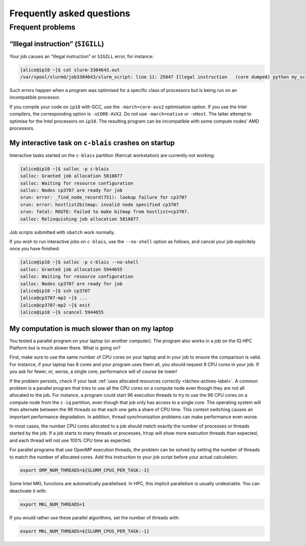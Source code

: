 .. faq

Frequently asked questions
==========================

Frequent problems
-----------------

“Illegal instruction” (``SIGILL``)
''''''''''''''''''''''''''''''''''''

Your job causes an “illegal instruction” or ``SIGILL`` error, for instance:

.. code-block:: console

   [alice@ip10 ~]$ cat slurm-3304643.out 
   /var/spool/slurmd/job3304643/slurm_script: line 11: 25047 Illegal instruction   (core dumped) python my_script.py

Such errors happen when a program was optimised for a specific class of
processors but is being run on an incompatible processor.

If you compile your code on ``ip10`` with GCC, use the ``-march=core-avx2``
optimisation option. If you use the Intel compilers, the corresponding option is
``-xCORE-AVX2``. Do not use ``-march=native`` or ``-xHost``. The latter attempt
to optimise for the Intel processors on ``ip10``. The resulting program can be
incompatible with some compute nodes’ AMD processors.

My interactive task on ``c-blais`` crashes on startup
'''''''''''''''''''''''''''''''''''''''''''''''''''''

Interactive tasks started on the ``c-blais`` partition (Kerrcat workstation) are
currently not working:

.. code-block:: console

    [alice@ip10 ~]$ salloc -p c-blais
    salloc: Granted job allocation 5810877
    salloc: Waiting for resource configuration
    salloc: Nodes cp3707 are ready for job
    srun: error: _find_node_record(751): lookup failure for cp3707
    srun: error: hostlist2bitmap: invalid node specified cp3707
    srun: fatal: ROUTE: Failed to make bitmap from hostlist=cp3707.
    salloc: Relinquishing job allocation 5810877

Job scripts submitted with ``sbatch`` work normally.

If you wish to run interactive jobs on ``c-blais``, use the ``--no-shell``
option as follows, and cancel your job explicitely once you have finished:

.. code-block:: console

   [alice@ip10 ~]$ salloc -p c-blais --no-shell
   salloc: Granted job allocation 5944655
   salloc: Waiting for resource configuration
   salloc: Nodes cp3707 are ready for job
   [alice@ip10 ~]$ ssh cp3707
   [alice@cp3707-mp2 ~]$ ...
   [alice@cp3707-mp2 ~]$ exit
   [alice@ip10 ~]$ scancel 5944655

.. _calcul-lent-label:

My computation is much slower than on my laptop
'''''''''''''''''''''''''''''''''''''''''''''''

You tested a parallel program on your laptop (or another computer). The program
also works in a job on the IQ HPC Platform but is much slower there. What is
going on?

First, make sure to use the same number of CPU cores on your laptop and in your
job to ensure the comparison is valid. For instance, if your laptop has 8 cores
and your program uses them all, you should request 8 CPU cores in your job. If
you ask for fewer, or, worse, a single core, performance will of course be
lower!

If the problem persists, check if your task :ref:`uses allocated resources
correctly <tâches-actives-label>`. A common problem is a parallel program that
tries to use all the CPU cores on a compute node even though they are not all
allocated to the job. For instance, a program could start 96 execution threads
to try to use the 96 CPU cores on a compute node from the ``c-iq`` partition,
even though that job only has access to a single core. The operating system will
then alternate between the 96 threads so that each one gets a share of CPU time.
This context switching causes an important performance degradation. In addition,
thread synchronisation problems can make performance even worse.

In most cases, the number CPU cores allocated to a job should match exactly the
number of processes or threads started by the job. If a job starts to many
threads or processes, ``htop`` will show more execution threads than expected,
and each thread will not use 100% CPU time as expected.

For parallel programs that use OpenMP execution threads, the problem can be
solved by setting the number of threads to match the number of allocated cores.
Add this instruction to your job script before your actual calculation:

.. code-block:: bash

   export OMP_NUM_THREADS=${SLURM_CPUS_PER_TASK:-1}

Some Intel MKL functions are automatically parallelised. In HPC, this implicit
parallelism is usually undesirable. You can deactivate it with:

.. code-block:: bash

   export MKL_NUM_THREADS=1

If you would rather use these parallel algorithms, set the number of threads
with:

.. code-block:: bash

   export MKL_NUM_THREADS=${SLURM_CPUS_PER_TASK:-1}

.. seealso::

   - :ref:`This section <python-fils-label>` in our Python guide discusses
     threading problems in the context of that programming language.
